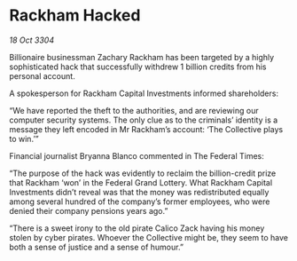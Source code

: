 * Rackham Hacked

/18 Oct 3304/

Billionaire businessman Zachary Rackham has been targeted by a highly sophisticated hack that successfully withdrew 1 billion credits from his personal account. 

A spokesperson for Rackham Capital Investments informed shareholders: 

“We have reported the theft to the authorities, and are reviewing our computer security systems. The only clue as to the criminals’ identity is a message they left encoded in Mr Rackham’s account: ‘The Collective plays to win.’” 

Financial journalist Bryanna Blanco commented in The Federal Times: 

“The purpose of the hack was evidently to reclaim the billion-credit prize that Rackham ‘won’ in the Federal Grand Lottery. What Rackham Capital Investments didn’t reveal was that the money was redistributed equally among several hundred of the company’s former employees, who were denied their company pensions years ago.” 

“There is a sweet irony to the old pirate Calico Zack having his money stolen by cyber pirates. Whoever the Collective might be, they seem to have both a sense of justice and a sense of humour.”